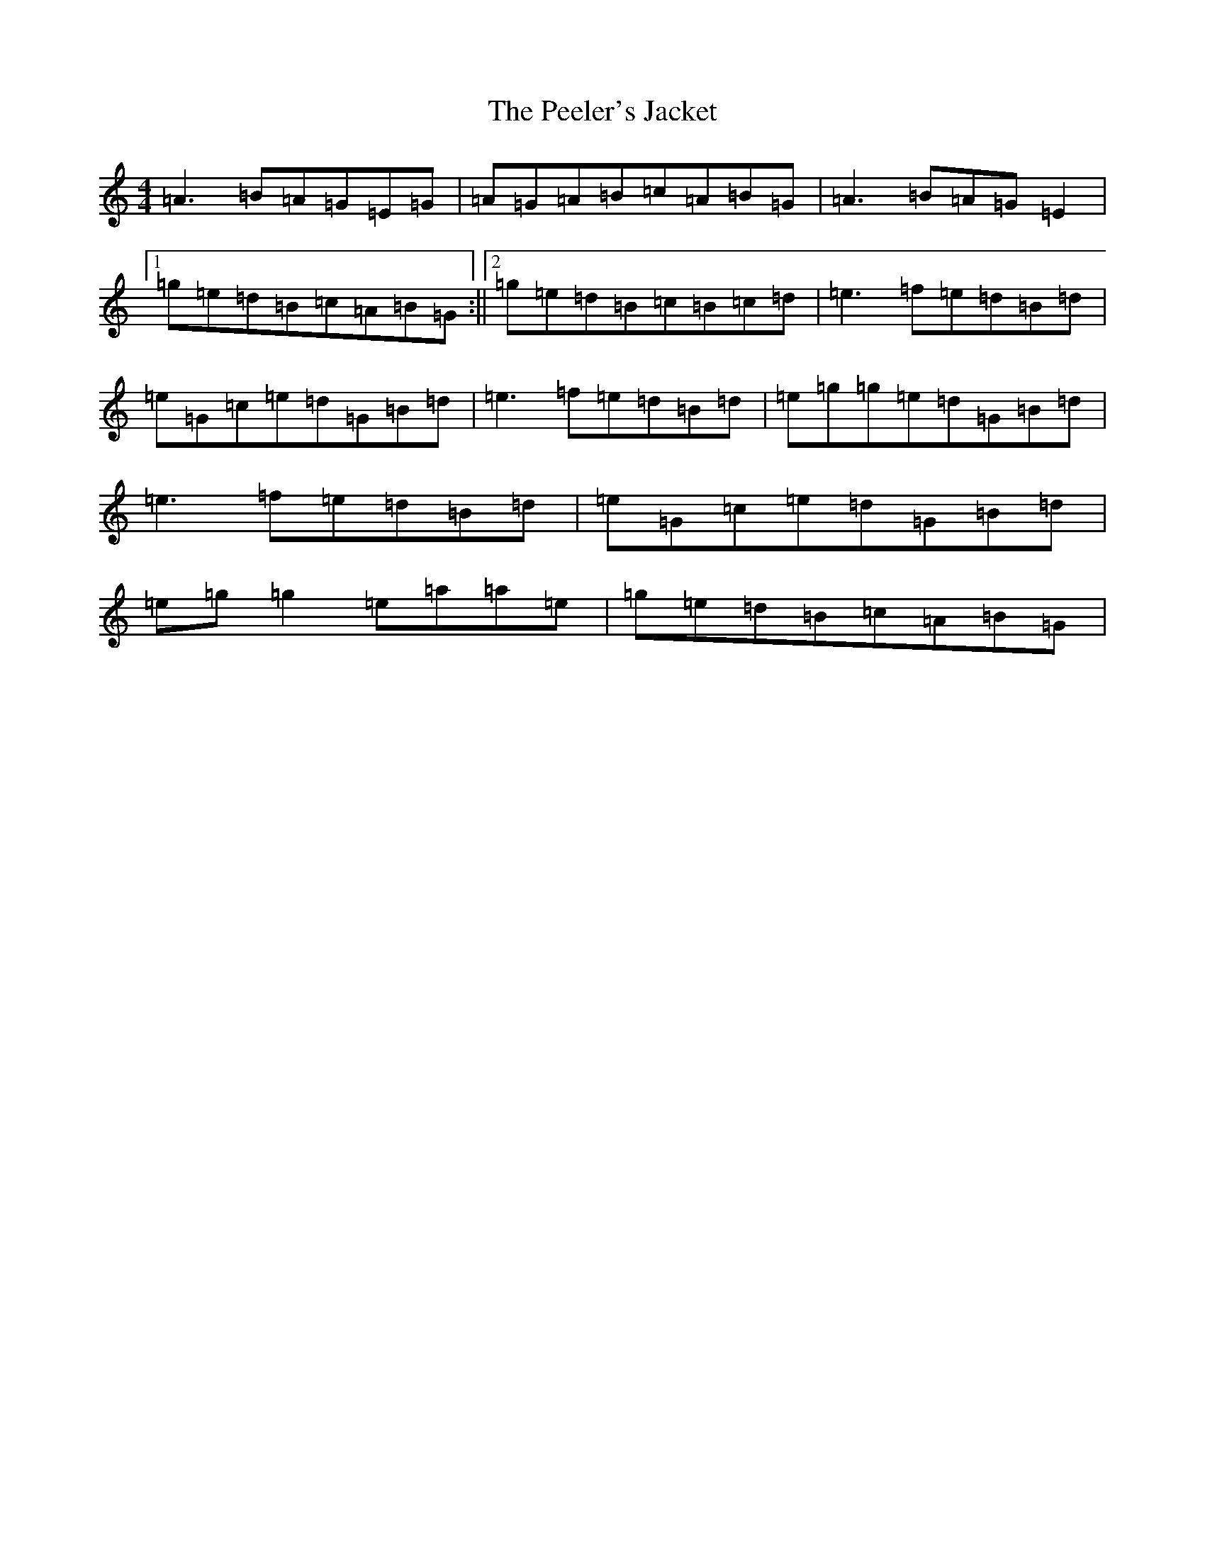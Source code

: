X: 3306
T: Peeler's Jacket, The
S: https://thesession.org/tunes/1343#setting1343
Z: G Major
R: reel
M:4/4
L:1/8
K: C Major
=A3=B=A=G=E=G|=A=G=A=B=c=A=B=G|=A3=B=A=G=E2|1=g=e=d=B=c=A=B=G:||2=g=e=d=B=c=B=c=d|=e3=f=e=d=B=d|=e=G=c=e=d=G=B=d|=e3=f=e=d=B=d|=e=g=g=e=d=G=B=d|=e3=f=e=d=B=d|=e=G=c=e=d=G=B=d|=e=g=g2=e=a=a=e|=g=e=d=B=c=A=B=G|